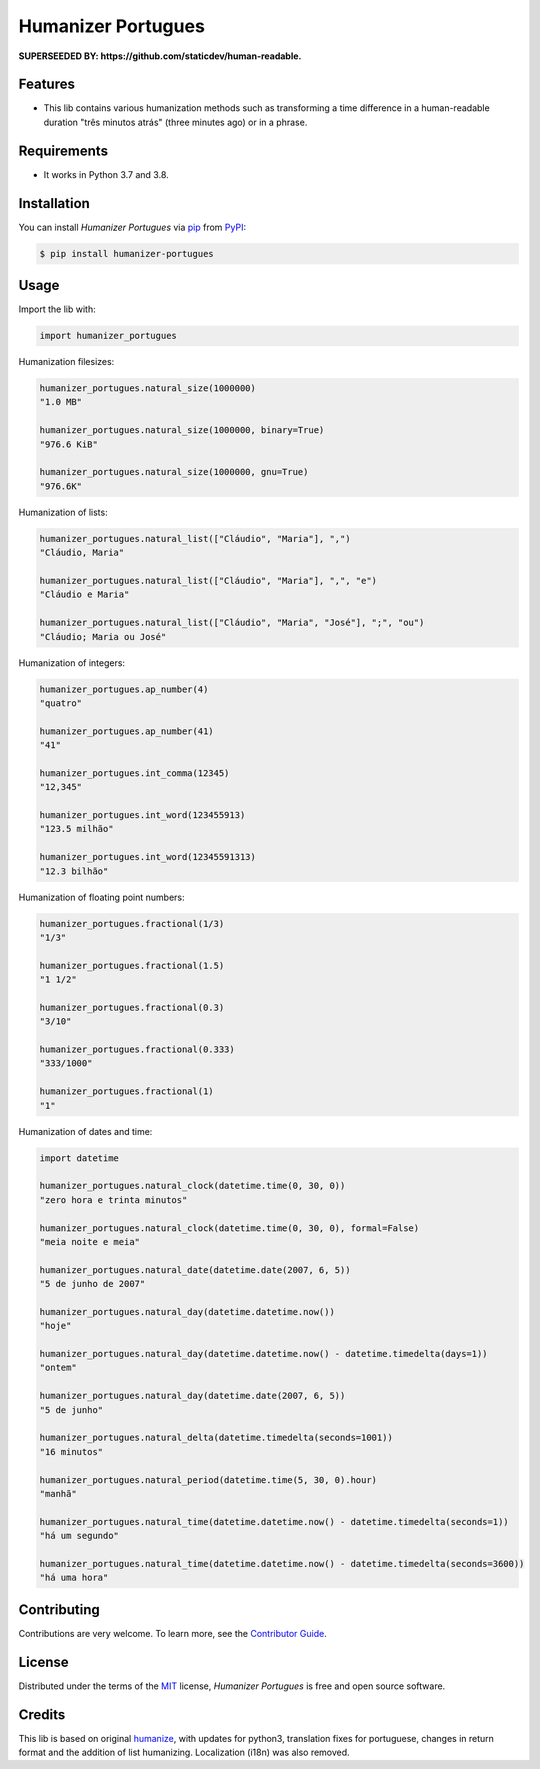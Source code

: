Humanizer Portugues
===================

**SUPERSEEDED BY: https://github.com/staticdev/human-readable.**

|PyPI| |Python Version| |License|

|Read the Docs| |Tests| |Codecov|

|pre-commit| |Black|

.. |PyPI| image:: https://img.shields.io/pypi/v/humanizer-portugues.svg
   :target: https://pypi.org/project/humanizer-portugues/
   :alt: PyPI
.. |Python Version| image:: https://img.shields.io/pypi/pyversions/humanizer-portugues
   :target: https://pypi.org/project/humanizer-portugues
   :alt: Python Version
.. |License| image:: https://img.shields.io/pypi/l/humanizer-portugues
   :target: https://opensource.org/licenses/MIT
   :alt: License
.. |Read the Docs| image:: https://img.shields.io/readthedocs/humanizer-portugues/latest.svg?label=Read%20the%20Docs
   :target: https://humanizer-portugues.readthedocs.io/
   :alt: Read the documentation at https://humanizer-portugues.readthedocs.io/
.. |Tests| image:: https://github.com/staticdev/humanizer-portugues/workflows/Tests/badge.svg
   :target: https://github.com/staticdev/humanizer-portugues/actions?workflow=Tests
   :alt: Tests
.. |Codecov| image:: https://codecov.io/gh/staticdev/humanizer-portugues/branch/master/graph/badge.svg
   :target: https://codecov.io/gh/staticdev/humanizer-portugues
   :alt: Codecov
.. |pre-commit| image:: https://img.shields.io/badge/pre--commit-enabled-brightgreen?logo=pre-commit&logoColor=white
   :target: https://github.com/pre-commit/pre-commit
   :alt: pre-commit
.. |Black| image:: https://img.shields.io/badge/code%20style-black-000000.svg
   :target: https://github.com/psf/black
   :alt: Black


Features
--------

* This lib contains various humanization methods such as transforming a time difference in a human-readable duration "três minutos atrás" (three minutes ago) or in a phrase.


Requirements
------------

* It works in Python 3.7 and 3.8.


Installation
------------

You can install *Humanizer Portugues* via pip_ from PyPI_:

.. code:: console

   $ pip install humanizer-portugues


Usage
-----

Import the lib with:

.. code-block:: python

   import humanizer_portugues


Humanization filesizes:

.. code-block:: python

   humanizer_portugues.natural_size(1000000)
   "1.0 MB"

   humanizer_portugues.natural_size(1000000, binary=True)
   "976.6 KiB"

   humanizer_portugues.natural_size(1000000, gnu=True)
   "976.6K"


Humanization of lists:

.. code-block:: python

   humanizer_portugues.natural_list(["Cláudio", "Maria"], ",")
   "Cláudio, Maria"

   humanizer_portugues.natural_list(["Cláudio", "Maria"], ",", "e")
   "Cláudio e Maria"

   humanizer_portugues.natural_list(["Cláudio", "Maria", "José"], ";", "ou")
   "Cláudio; Maria ou José"


Humanization of integers:

.. code-block:: python

   humanizer_portugues.ap_number(4)
   "quatro"

   humanizer_portugues.ap_number(41)
   "41"

   humanizer_portugues.int_comma(12345)
   "12,345"

   humanizer_portugues.int_word(123455913)
   "123.5 milhão"

   humanizer_portugues.int_word(12345591313)
   "12.3 bilhão"


Humanization of floating point numbers:

.. code-block:: python

   humanizer_portugues.fractional(1/3)
   "1/3"

   humanizer_portugues.fractional(1.5)
   "1 1/2"

   humanizer_portugues.fractional(0.3)
   "3/10"

   humanizer_portugues.fractional(0.333)
   "333/1000"

   humanizer_portugues.fractional(1)
   "1"


Humanization of dates and time:

.. code-block:: python

   import datetime

   humanizer_portugues.natural_clock(datetime.time(0, 30, 0))
   "zero hora e trinta minutos"

   humanizer_portugues.natural_clock(datetime.time(0, 30, 0), formal=False)
   "meia noite e meia"

   humanizer_portugues.natural_date(datetime.date(2007, 6, 5))
   "5 de junho de 2007"

   humanizer_portugues.natural_day(datetime.datetime.now())
   "hoje"

   humanizer_portugues.natural_day(datetime.datetime.now() - datetime.timedelta(days=1))
   "ontem"

   humanizer_portugues.natural_day(datetime.date(2007, 6, 5))
   "5 de junho"

   humanizer_portugues.natural_delta(datetime.timedelta(seconds=1001))
   "16 minutos"

   humanizer_portugues.natural_period(datetime.time(5, 30, 0).hour)
   "manhã"

   humanizer_portugues.natural_time(datetime.datetime.now() - datetime.timedelta(seconds=1))
   "há um segundo"

   humanizer_portugues.natural_time(datetime.datetime.now() - datetime.timedelta(seconds=3600))
   "há uma hora"


Contributing
------------

Contributions are very welcome.
To learn more, see the `Contributor Guide`_.


License
-------

Distributed under the terms of the MIT_ license,
*Humanizer Portugues* is free and open source software.


Credits
-------

This lib is based on original humanize_, with updates for python3, translation fixes for portuguese, changes in return format and the addition of list humanizing. Localization (i18n) was also removed.


.. _MIT: http://opensource.org/licenses/MIT
.. _PyPI: https://pypi.org/
.. _pip: https://pip.pypa.io/
.. _humanize: https://github.com/jmoiron/humanize
.. github-only
.. _Contributor Guide: CONTRIBUTING.rst
